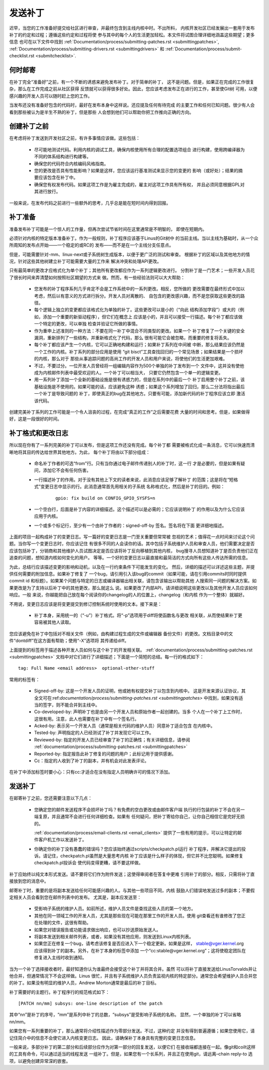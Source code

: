 .. _cn_development_posting:

发送补丁
========

迟早，当您的工作准备好提交给社区进行审查，并最终包含到主线内核中时。不出所料，
内核开发社区已经发展出一套用于发布补丁的约定和过程；遵循这些约定和过程将使
参与其中的每个人的生活更加轻松。本文件将试图合理详细地涵盖这些期望；更多信息
也可在以下文件中找到
:ref:`Documentation/process/submitting-patches.rst <submittingpatches>`,
:ref:`Documentation/process/submitting-drivers.rst  <submittingdrivers>`
和 :ref:`Documentation/process/submit-checklist.rst <submitchecklist>`.

何时邮寄
--------

在补丁完全“准备好”之前，有一个不断的诱惑来避免发布补丁。对于简单的补丁，
这不是问题。但是，如果正在完成的工作很复杂，那么在工作完成之前从社区获得
反馈就可以获得很多好处。因此，您应该考虑发布正在进行的工作，甚至使Git树
可用，以便感兴趣的开发人员可以随时赶上您的工作。

当发布还没有准备好包含的代码时，最好在发布本身中这样说。还应提及任何有待完成
的主要工作和任何已知问题。很少有人会看到那些被认为是半生不熟的补丁，但是那些
人会想到他们可以帮助你把工作推向正确的方向。

创建补丁之前
------------

在考虑将补丁发送到开发社区之前，有许多事情应该做。这些包括：

 - 尽可能地测试代码。利用内核的调试工具，确保内核使用所有合理的配置选项组合
   进行构建，使用跨编译器为不同的体系结构进行构建等。

 - 确保您的代码符合内核编码风格指南。

 - 您的更改是否具有性能影响？如果是这样，您应该运行基准测试来显示您的变更的
   影响（或好处）；结果的摘要应该包含在补丁中。

 - 确保您有权发布代码。如果这项工作是为雇主完成的，雇主对这项工作具有所有权，
   并且必须同意根据GPL对其进行放行。

一般来说，在发布代码之前进行一些额外的思考，几乎总是能在短时间内得到回报。

补丁准备
--------

准备发布补丁可能是一个惊人的工作量，但再次尝试节省时间在这里通常是不明智的，
即使在短期内。

必须针对内核的特定版本准备补丁。作为一般规则，补丁程序应该基于Linus的Git树中
的当前主线。当以主线为基础时，从一个众所周知的发布点开始——一个稳定的或RC的
发布——而不是在一个主线分支任意点。

但是，可能需要针对-mm、linux-next或子系统树生成版本，以便于更广泛的测试和审查。
根据补丁的区域以及其他地方的情况，针对这些其他树建立补丁可能需要大量的工作来
解决冲突和处理API更改。

只有最简单的更改才应格式化为单个补丁；其他所有更改都应作为一系列逻辑更改进行。
分割补丁是一门艺术；一些开发人员花了很长时间来弄清楚如何按照社区期望的方式来
做。然而，有一些经验法则可以大大帮助：

 - 您发布的补丁程序系列几乎肯定不会是工作系统中的一系列更改。相反，您所做的
   更改需要在最终形式中加以考虑，然后以有意义的方式进行拆分。开发人员对离散的、
   自包含的更改感兴趣，而不是您获取这些更改的路径。

 - 每个逻辑上独立的变更都应该格式化为单独的补丁。这些更改可以是小的（“向此
   结构添加字段”）或大的（例如，添加一个重要的新驱动程序），但它们在概念上
   应该是小的，并且可以接受一行描述。每个补丁都应该做一个特定的更改，可以单独
   检查并验证它所做的事情。

 - 作为重申上述准则的一种方法：不要在同一补丁中混合不同类型的更改。如果一个
   补丁修复了一个关键的安全漏洞，重新排列了一些结构，并重新格式化了代码，那么
   很有可能它会被忽略，而重要的修复将丢失。

 - 每个补丁都应该产生一个内核，它可以正确地构建和运行；如果补丁系列在中间被
   中断，那么结果应该仍然是一个工作的内核。补丁系列的部分应用是使用
   “git bisct”工具查找回归的一个常见场景；如果结果是一个损坏的内核，那么对于
   那些从事追踪问题的高尚工作的开发人员和用户来说，将使他们的生活更加艰难。

 - 不过，不要过分。一位开发人员曾经将一组编辑内容作为500个单独的补丁发布到一个
   文件中，这并没有使他成为内核邮件列表中最受欢迎的人。一个补丁可以相当大，
   只要它仍然包含一个单一的逻辑变更。

 - 用一系列补丁添加一个全新的基础设施是很有诱惑力的，但是在系列中的最后一个
   补丁启用整个补丁之前，该基础设施是不使用的。如果可能的话，应该避免这种
   诱惑；如果这个系列增加了回归，那么二分法将指出最后一个补丁是导致问题的
   补丁，即使真正的bug在其他地方。只要有可能，添加新代码的补丁程序应该立即
   激活该代码。

创建完美补丁系列的工作可能是一个令人沮丧的过程，在完成“真正的工作”之后需要花费
大量的时间和思考。但是，如果做得好，这是一段很好的时间。

补丁格式和更改日志
------------------

所以现在你有了一系列完美的补丁可以发布，但是这项工作还没有完成。每个补丁都
需要被格式化成一条消息，它可以快速而清晰地将其目的传达给世界其他地方。为此，
每个补丁将由以下部分组成：

 - 命名补丁作者的可选“from”行。只有当你通过电子邮件传递别人的补丁时，这一行
   才是必要的，但是如果有疑问，添加它不会有任何伤害。

 - 一行描述补丁的作用。对于没有其他上下文的读者来说，此消息应该足够了解补丁
   的范围；这是将在“短格式”变更日志中显示的行。此消息通常首先用相关的子系统
   名称格式化，然后是补丁的目的。例如：

    ::

	gpio: fix build on CONFIG_GPIO_SYSFS=n

 - 一个空白行，后面是补丁内容的详细描述。这个描述可以是必需的；它应该说明补丁
   的作用以及为什么它应该应用于内核。

 - 一个或多个标记行，至少有一个由补丁作者的：signed-off-by 签名。签名将在下面
   更详细地描述。

上面的项目一起构成补丁的变更日志。写一篇好的变更日志是一门至关重要但常常被
忽视的艺术；值得花一点时间来讨论这个问题。当你写一个变更日志时，你应该记住
有很多不同的人会读你的话。其中包括子系统维护人员和审查人员，他们需要决定是否
应该包括补丁，分销商和其他维护人员试图决定是否应该将补丁反向移植到其他内核，
bug搜寻人员想知道补丁是否负责他们正在追查的问题，想知道内核如何变化的用户。
等等。一个好的变更日志以最直接和最简洁的方式向所有这些人传达所需的信息。

为此，总结行应该描述变更的影响和动机，以及在一行约束条件下可能发生的变化。
然后，详细的描述可以详述这些主题，并提供任何需要的附加信息。如果补丁修复了
一个bug，请引用引入该bug的commit（如果可能，请在引用commits时同时提供commit id
和标题）。如果某个问题与特定的日志或编译器输出相关联，请包含该输出以帮助其他
人搜索同一问题的解决方案。如果更改是为了支持以后补丁中的其他更改，那么就这么
说。如果更改了内部API，请详细说明这些更改以及其他开发人员应该如何响应。一般
来说，你越能把自己放在每个阅读你的changelog的人的位置上，changelog（和内核
作为一个整体）就越好。

不用说，变更日志应该是将变更提交到修订控制系统时使用的文本。接下来是：

 - 补丁本身，采用统一的（“-u”）补丁格式。将“-p”选项用于diff将使函数名与更改
   相关联，从而使结果补丁更容易被其他人读取。

您应该避免在补丁中包括对不相关文件（例如，由构建过程生成的文件或编辑器
备份文件）的更改。文档目录中的文件“dontdiff”在这方面有帮助；使用“-X”选项将
其传递给diff。

上面提到的标签用于描述各种开发人员如何与这个补丁的开发相关联。
:ref:`documentation/process/submitting-patches.rst <submittingpatches>`
文档中对它们进行了详细描述；下面是一个简短的总结。每一行的格式如下：

::

	tag: Full Name <email address>  optional-other-stuff

常用的标签有：

 - Signed-off-by: 这是一个开发人员的证明，他或她有权提交补丁以包含到内核中。
   这是开发来源认证协议，其全文可在:ref:`documentation/process/submitting-patches.rst <submittingpatches>`
   中找到，如果没有适当的签字，则不能合并到主线中。

 - Co-developed-by: 声明补丁也是由另一个开发人员和原始作者一起创建的。当多
   个人在一个补丁上工作时，这很有用。注意，此人也需要在补丁中有一个签名行。

 - Acked-by: 表示另一个开发人员（通常是相关代码的维护人员）同意补丁适合包含
   在内核中。

 - Tested-by: 声明指定的人已经测试了补丁并发现它可以工作。

 - Reviewed-by: 指定的开发人员已经审查了补丁的正确性；有关详细信息，请参阅
   :ref:`documentation/process/submitting-patches.rst <submittingpatches>`

 - Reported-by: 指定报告此补丁修复的问题的用户；此标记用于提供感谢。

 - Cc：指定的人收到了补丁的副本，并有机会对此发表评论。

在补丁中添加标签时要小心：只有cc:才适合在没有指定人员明确许可的情况下添加。

发送补丁
--------

在邮寄补丁之前，您还需要注意以下几点：

 - 您确定您的邮件发送程序不会损坏补丁吗？有免费的空白更改或由邮件客户端
   执行的行包装的补丁不会在另一端复原，并且通常不会进行任何详细检查。如果有
   任何疑问，把补丁寄给你自己，让你自己相信它是完好无损的。

   :ref:`documentation/process/email-clients.rst <email_clients>`
   提供了一些有用的提示，可以让特定的邮件客户机工作以发送补丁。

 - 你确定你的补丁没有愚蠢的错误吗？您应该始终通过scripts/checkpatch.pl运行
   补丁程序，并解决它提出的投诉。请记住，checkpatch.pl虽然是大量思考内核
   补丁应该是什么样子的体现，但它并不比您聪明。如果修复checkpatch.pl投诉会
   使代码变得更糟，请不要这样做。

补丁应始终以纯文本形式发送。请不要将它们作为附件发送；这使得审阅者在答复中更难
引用补丁的部分。相反，只需将补丁直接放到您的消息中。

邮寄补丁时，重要的是将副本发送给任何可能感兴趣的人。与其他一些项目不同，内核
鼓励人们错误地发送过多的副本；不要假定相关人员会看到您在邮件列表中的发布。
尤其是，副本应发送至：

 - 受影响子系统的维护人员。如前所述，维护人员文件是查找这些人员的第一个地方。

 - 其他在同一领域工作的开发人员，尤其是那些现在可能在那里工作的开发人员。使用
   git查看还有谁修改了您正在处理的文件，这很有帮助。

 - 如果您对错误报告或功能请求做出响应，也可以抄送原始发送人。

 - 将副本发送到相关邮件列表，或者，如果没有其他应用，则发送到Linux内核列表。

 - 如果您正在修复一个bug，请考虑该修复是否应进入下一个稳定更新。如果是这样，
   stable@vger.kernel.org应该得到补丁的副本。另外，在补丁本身的标签中添加
   一个“cc:stable@vger.kernel.org”；这将使稳定团队在修复进入主线时收到通知。

当为一个补丁选择接收者时，最好知道你认为谁最终会接受这个补丁并将其合并。虽然
可以将补丁直接发送给LinusTorvalds并让他合并，但通常情况下不会这样做。Linus
很忙，并且有子系统维护人员负责监视内核的特定部分。通常您会希望维护人员合并您
的补丁。如果没有明显的维护人员，Andrew Morton通常是最后的补丁目标。

补丁需要好的主题行。补丁程序行的规范格式如下：

::

	[PATCH nn/mm] subsys: one-line description of the patch

其中“nn”是补丁的序号，“mm”是系列中补丁的总数，“subsys”是受影响子系统的名称。
显然，一个单独的补丁可以省略nn/mm。

如果您有一系列重要的补丁，那么通常将介绍性描述作为零部分发送。不过，这种约定
并没有得到普遍遵循；如果您使用它，请记住简介中的信息不会使它进入内核变更日志。
因此，请确保补丁本身具有完整的变更日志信息。

一般来说，多部分补丁的第二部分和后续部分应作为对第一部分的回复发送，以便它们
在接收端都连接在一起。像git和coilt这样的工具有命令，可以通过适当的线程发送
一组补丁。但是，如果您有一个长系列，并且正在使用git，请远离–chain reply-to
选项，以避免创建异常深的嵌套。
